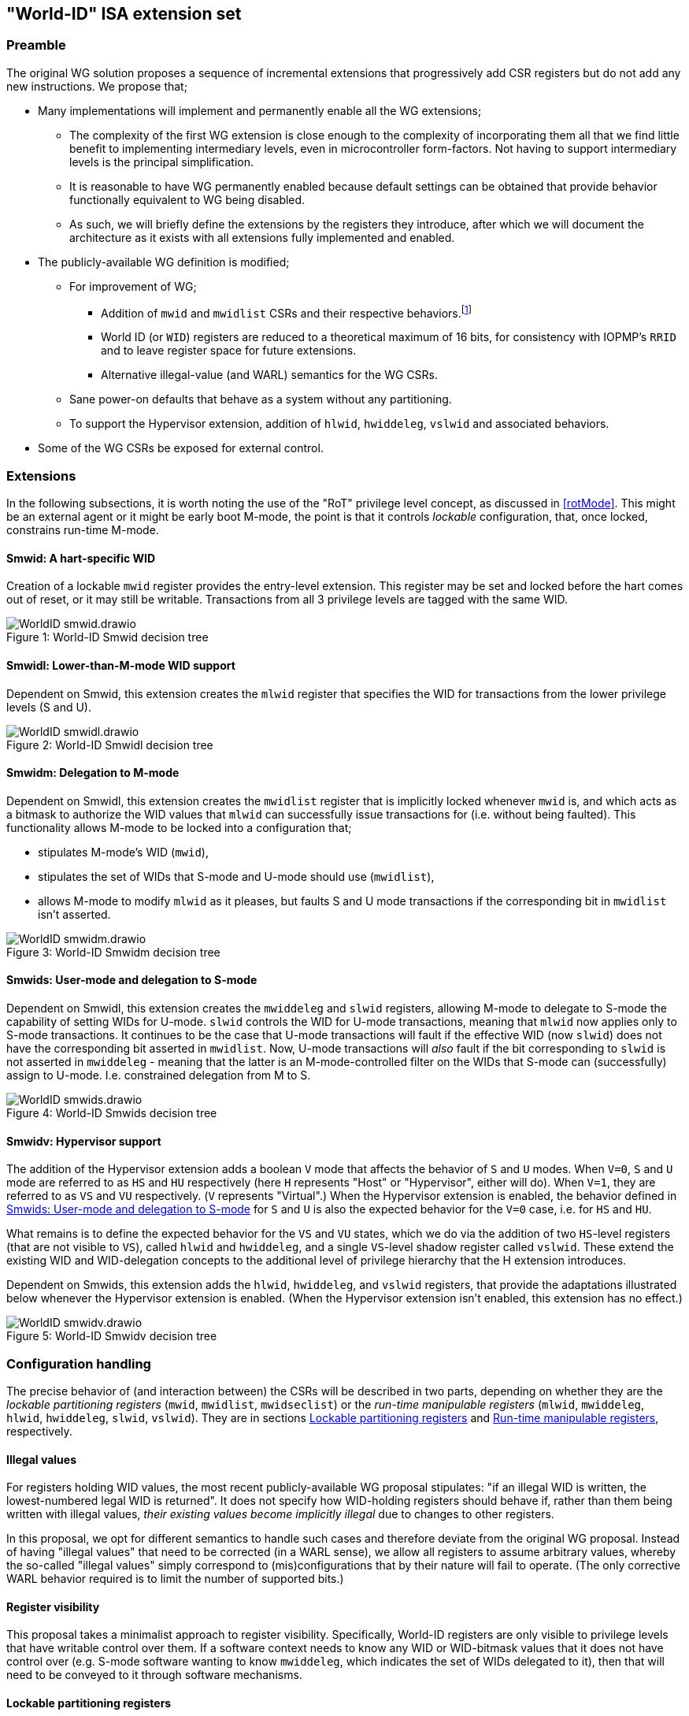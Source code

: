 :imagesdir: ./images

[[isa]]
== "World-ID" ISA extension set

=== Preamble

The original WG solution proposes a sequence of incremental extensions that
progressively add CSR registers but do not add any new instructions. We propose
that;

* Many implementations will implement and permanently enable all the WG
  extensions;
** The complexity of the first WG extension is close enough to the complexity
   of incorporating them all that we find little benefit to implementing
   intermediary levels, even in microcontroller form-factors. Not having to
   support intermediary levels is the principal simplification.
** It is reasonable to have WG permanently enabled because default settings can
   be obtained that provide behavior functionally equivalent to WG being
   disabled.
** As such, we will briefly define the extensions by the registers they
   introduce, after which we will document the architecture as it exists with
   all extensions fully implemented and enabled.
* The publicly-available WG definition is modified;
** For improvement of WG;
*** Addition of `mwid` and `mwidlist` CSRs and their respective
    behaviors.footnote:[There is a second publicly-available WG document that
    suggests the existence of these two additional CSRs, but it does not
    specify any detail so we are treating our definition as a modification.]
*** World ID (or `WID`) registers are reduced to a theoretical maximum of 16
    bits, for consistency with IOPMP's `RRID` and to leave register space for
    future extensions.
*** Alternative illegal-value (and WARL) semantics for the WG CSRs.
** Sane power-on defaults that behave as a system without any partitioning.
** To support the Hypervisor extension, addition of `hlwid`, `hwiddeleg`,
   `vslwid` and associated behaviors.
* Some of the WG CSRs be exposed for external control.

[[extensions]]
=== Extensions

In the following subsections, it is worth noting the use of the "RoT" privilege
level concept, as discussed in <<rotMode>>. This might be an external agent or
it might be early boot M-mode, the point is that it controls _lockable_
configuration, that, once locked, constrains run-time M-mode.

==== Smwid: A hart-specific WID

Creation of a lockable `mwid` register provides the entry-level extension. This
register may be set and locked before the hart comes out of reset, or it may
still be writable. Transactions from all 3 privilege levels are tagged with the
same WID.

[caption="Figure {counter:image}: ", reftext="Figure {image}"]
[title="World-ID Smwid decision tree"]
image::WorldID-smwid.drawio.svg[]

==== Smwidl: Lower-than-M-mode WID support

Dependent on Smwid, this extension creates the `mlwid` register that specifies
the WID for transactions from the lower privilege levels (S and U).

[caption="Figure {counter:image}: ", reftext="Figure {image}"]
[title="World-ID Smwidl decision tree"]
image::WorldID-smwidl.drawio.svg[]

==== Smwidm: Delegation to M-mode

Dependent on Smwidl, this extension creates the `mwidlist` register that is
implicitly locked whenever `mwid` is, and which acts as a bitmask to authorize
the WID values that `mlwid` can successfully issue transactions for (i.e.
without being faulted). This functionality allows M-mode to be locked into a
configuration that;

* stipulates M-mode's WID (`mwid`),
* stipulates the set of WIDs that S-mode and U-mode should use
  (`mwidlist`),
* allows M-mode to modify `mlwid` as it pleases, but faults S and U mode
  transactions if the corresponding bit in `mwidlist` isn't asserted.

[caption="Figure {counter:image}: ", reftext="Figure {image}"]
[title="World-ID Smwidm decision tree"]
image::WorldID-smwidm.drawio.svg[]

[[smwids]]
==== Smwids: User-mode and delegation to S-mode

Dependent on Smwidl, this extension creates the `mwiddeleg` and `slwid`
registers, allowing M-mode to delegate to S-mode the capability of setting WIDs
for U-mode. `slwid` controls the WID for U-mode transactions, meaning that
`mlwid` now applies only to S-mode transactions. It continues to be the case
that U-mode transactions will fault if the effective WID (now `slwid`) does not
have the corresponding bit asserted in `mwidlist`. Now, U-mode transactions
will _also_ fault if the bit corresponding to `slwid` is not asserted in
`mwiddeleg` - meaning that the latter is an M-mode-controlled filter on the
WIDs that S-mode can (successfully) assign to U-mode. I.e. constrained
delegation from M to S.

[caption="Figure {counter:image}: ", reftext="Figure {image}"]
[title="World-ID Smwids decision tree"]
image::WorldID-smwids.drawio.svg[]

[[smwidv]]
==== Smwidv: Hypervisor support

The addition of the Hypervisor extension adds a boolean `V` mode that affects
the behavior of `S` and `U` modes. When `V=0`, `S` and `U` mode are referred to
as `HS` and `HU` respectively (here `H` represents "Host" or "Hypervisor",
either will do). When `V=1`, they are referred to as `VS` and `VU`
respectively. (`V` represents "Virtual".) When the Hypervisor extension is
enabled, the behavior defined in <<smwids>> for `S` and `U` is also the
expected behavior for the `V=0` case, i.e. for `HS` and `HU`.

What remains is to define the expected behavior for the `VS` and `VU` states,
which we do via the addition of two `HS`-level registers (that are not visible
to `VS`), called `hlwid` and `hwiddeleg`, and a single `VS`-level shadow
register called `vslwid`. These extend the existing WID and WID-delegation
concepts to the additional level of privilege hierarchy that the H extension
introduces.

Dependent on Smwids, this extension adds the `hlwid`, `hwiddeleg`, and `vslwid`
registers, that provide the adaptations illustrated below whenever the
Hypervisor extension is enabled. (When the Hypervisor extension isn't enabled,
this extension has no effect.)

[[smwidvtree]]
[caption="Figure {counter:image}: ", reftext="Figure {image}"]
[title="World-ID Smwidv decision tree"]
image::WorldID-smwidv.drawio.svg[]

=== Configuration handling

The precise behavior of (and interaction between) the CSRs will be described in
two parts, depending on whether they are the _lockable partitioning registers_
(`mwid`, `mwidlist`, `mwidseclist`) or the _run-time manipulable registers_
(`mlwid`, `mwiddeleg`, `hlwid`, `hwiddeleg`, `slwid`, `vslwid`). They are in
sections <<lockablePartitioning>> and <<runtimeManipulable>>, respectively.

==== Illegal values

For registers holding WID values, the most recent publicly-available WG
proposal stipulates: "if an illegal WID is written, the lowest-numbered legal
WID is returned". It does not specify how WID-holding registers should behave
if, rather than them being written with illegal values, __their existing values
become implicitly illegal__ due to changes to other registers.

In this proposal, we opt for different semantics to handle such cases and
therefore deviate from the original WG proposal. Instead of having "illegal
values" that need to be corrected (in a WARL sense), we allow all registers to
assume arbitrary values, whereby the so-called "illegal values" simply
correspond to (mis)configurations that by their nature will fail to operate.
(The only corrective WARL behavior required is to limit the number of supported
bits.)

==== Register visibility

This proposal takes a minimalist approach to register visibility. Specifically,
World-ID registers are only visible to privilege levels that have writable
control over them. If a software context needs to know any WID or WID-bitmask
values that it does not have control over (e.g. S-mode software wanting to know
`mwiddeleg`, which indicates the set of WIDs delegated to it), then that will
need to be conveyed to it through software mechanisms.

[[lockablePartitioning]]
==== Lockable partitioning registers

`mwid`, `mwidlist`

* These are the CSR registers that are exposed for external configuration
  control.
* These registers are assumed to be set statically to constrain the hart until
  it is next reset, and the behavior of the "run-time manipulable registers" is
  governed by these registers.
* Apart from the "L"ock bit in `mwid` (which is sticky to 1 and renders both
  registers read-only until the next reset), these registers are modifiable
  independently and no combination of values is illegal, _per se_.
* These partitioning registers place no constraints on the order in which
  they're read or written. (This simplifies the hardware design and resulting
  programming model.)

[[runtimeManipulable]]
==== Run-time manipulable registers

`mlwid`, `mwiddeleg`, `hlwid`, `hwiddeleg`, `slwid`, `vslwid`

* These are the CSRs that are expected to be modified by M-mode and S-mode at
  run-time, though many use-cases will use static/unchanging values for these
  CSRs also. These CSRs are not lockable and are not exported for external
  configuration, and so they are not considered part of the partitioning
  configuration (rather, they work within the partitioning configuration).
* `mlwid`: this register determines the effective WID of (H)S-mode. Though it
  makes sense for the corresponding bit in `mwidlist` to be set, there is no
  need to enforce such relationships at the register level, the catastrophic
  effects of this kind of misconfiguration will take care of matters. (Loads,
  stores, and instruction fetches will be blocked for S-mode.)
* `hlwid`: this register determines the effective WID of VS-mode. It makes sense
  for the corresponding bits in `mwidlist` and `mwiddeleg` to be set, but there
  is no need to enforce such a relationship at the register level.
* `slwid`: this register determines the effective WID of U-mode. It makes sense
  for the corresponding bits to be set in `mwidlist` and `mwiddeleg`, but there
  is no need to enforce such relationships at the register level.
* `vslwid`: This CSR is the virtualization shadow register of the slwid
   register. In HS-mode this register can be programmed to set the effective WID
   of VU mode. It makes sense for the corresponding bits in `hwiddeleg` to be
   set, but there is no need to enforce such a relationship at the register
   level.
* `mwiddeleg`: this register determines the WIDs that (H)S-mode is allowed to
  assign to U-mode (and, if the Hypervisor extension is enabled, VS-mode), i.e.
  those WIDs that can (or should) be set in `slwid` (and `hlwid`). It makes
  sense for `mwiddeleg` to be a strict subset of `mwidlist` (as nothing unset
  in `mwidlist` can be expected to work), but there is no need to enforce this
  at the register level.
* `hwiddeleg`: this register determines the WIDs that VS-mode is allowed to
  assign to VU-mode, ie. those WIDs that can (or should) be set in `vslwid` when
  `V=1`. It makes sense for `hwiddeleg` to be a strict subset of `mwiddeleg`
  (as HS-mode can not successfully delegate WIDs that were not delegated to
  it).

[[runtimeDiscovery]]
==== Run-time discovery

From the ISA perspective, WID is simply an ID, it does not directly refer to
any resource of the core, so the number of WIDs that can be used and expressed
is constrained only by;

* the number of bits that can be signaled on outgoing transactions,
* the number of WID bits implemented in cache tags for any cache in the
  transaction path, and
* the number of bits implemented in registers that serve as WID bitmasks.

__Note: this should not be confused with the range of WIDs supported by any
given WID-aware target on the bus.__ Those targets may well use input WIDs as
indices into a finite array of resources, and those arrays might not even have
power-of-two geometry. I.e. each target supports a given set of WID inputs, and
how that set overlaps (or otherwise) with the set of WIDs that the ISA can
express is outside the scope of this document.

Here we are only concerned with the range of WIDs that can be expressed on
outgoing transactions, i.e. the range of WIDs that the core can assign to
privilege modes.

****
It is a software configuration responsibility to avoid the use of WIDs that the
ISA is able to express but that are outside the bounds supported by the targets
of outgoing transactions.
****

The ISA inherently limits the number of supported WIDs ("NWorlds" in WG terms)
to `XLEN`,footnote:[whether `XLEN` is 32, 64, or 128 depends on the RISC-V
hardware configuration] as there are XLEN-bit registers that serve as WID
bitmasks (`mwidlist`, `mwiddeleg`, `hwiddeleg`). However, an extension will
likely be proposed to extend the WID bitmasks, in which case this limit may be
overcome.

The ISA has another inherent upper limit (to the number of supported WIDs) of
2^16^, due to WID register fields being 16-bit wide.footnote:[Using a 16-bit
width for WID values is chosen to align with the IOPMP's use of 16-bit RRIDs.
See <<rridWid>> for more information.]

However, the actual ISA-supported range of WIDs is likely to be a considerably
smaller power of 2. (It may even be just 2.)

Software/firmware can discover the supported widths by writing a register with
all ones and reading the value back - the unsupported bits will read back as
zero.

* If the CSR is a WID-holding register (`mwid`, `mlwid`, `hlwid`, `slwid`,
  `vslwid`), the result will determine the supported WID-width in bits, the
  range of WIDs will therefore be from 0 to 2^WIDwidth^-1, inclusive.
* If the CSR is a WID-bitmask-holding register (`mwidlist`, `mwiddeleg`,
  `hwiddeleg`), the result will determine the range of WIDs itself, and this
  should be a power of 2.

The implementation must ensure that the two methods for determing the valid WID
range are consistent with one another, i.e. width(WIDBITMASK) == 2^width(WID)^

[[decisionLogic]]
=== Decision logic

The following two subsections describe how the World-ID extension determines
whether to accept or reject a load/store/fetch transaction. In all cases where
the decision is to reject the transaction, the fault type chosen for the
rejection will be derived from the transaction type:

* a load will trigger a "Load access fault"
* an instruction fetch will trigger an "Instruction access fault"
* a store will trigger a "Store/AMO access fault"

In the cases where the decision is to accept the transaction, this decision
logic also determines the WID value with which to tag the outgoing transaction.

==== Effective WID

The WID of each privilege mode is determined by the World-ID registers in the
following manner, depending on how many World-ID extensions are enabled;

[%header,cols="1,1,1,1,1,1"]
|===
| Mode | Smwid  | Smlwid  | Smwidd  | Smwidv   | All enabled
| M    | `mwid` |         |         |          | `mwid`
| HS/S | `mwid` | `mlwid` |         |          | `mlwid`
| VS   | `mwid` | `mlwid` |         | `hlwid`  | `hlwid`
| HU/U | `mwid` | `mlwid` | `slwid` |          | `slwid`
| VU   | `mwid` | `mlwid` | `slwid` | `vslwid` | `vslwid`
|===

* The "effective WID" is the WID of the current privilege mode.
* The Smwidl extension is not mentioned in the above table as it does
  not introduce any new WID registers.

==== Accept/reject

Please see <<smwidvtree>> in <<smwidv>> for a visual representation of this
decision logic.

* If the hart is in VU-mode (i.e. when U-mode and `V=1`), and if the effective
  WID is not set in `hwiddeleg`, reject transaction.
* If the hart is in VS-mode (i.e. when S-mode and `V=1`) or in any kind of
  U-mode, and if the effective WID is not set in `mwiddeleg`, reject
  transaction.
* If the hart is not in M-mode and the effective WID is not set in `mwidlist`,
  reject transaction.
* If the transaction is accepted, the effective WID is signaled on the outgoing
  transaction.

=== Power-on defaults

The working assumption is that power-on defaults should serve the purpose of
leaving the system without any effects or obligations associated with the
partitioning functionality. This is mostly achieved by having all settings come
up as "zero". External configuration (from a RoT) or early boot M-mode firmware
can choose to impose "non-zero" restrictions, so it makes sense for the
defaults to behave as though the system had no World-ID constraints in place.

==== External configuration disabled or optional

The one problem with the "zero method" is that the bitmask registers
`mwidlist`, `mwiddeleg`, and `hwiddeleg` control which WIDs (at different
privilege modes) are allowed to issue transactions, and so if those registers
are zero, the affected modes will be unable to issue an instruction fetch...

* If M-mode can be obliged to initialize World-ID settings before handing
  control to S-mode or U-mode, then M-mode's use of `mwid` suffices to
  bootstrap.
* Otherwise, to have system defaults that require no World-ID initialization,
  i.e. that function in all modes as though WG was not present, then
  `mwiddeleg` and `hwiddeleg` should default to `0x1`.

In <<worldRegisterMap>> below, we will assume the latter situation, such that the
power-on defaults allow the system to function "as though World-ID were
absent". If the implementation context has different requirements (such as an
obligatory external configuration via RoT), the power-on defaults can be
adapted.

[[worldRegisterMap]]
=== World-ID Register map

==== Summary

The following table contains the CSRs defined by this proposal.

[%header,cols="2,2,2,2,3"]
|===
| Register | Access | Proposed offset | Suggested default | Description

| `mwid` | RW for M until locked | ??? | `0x0` | WID for M-mode
| `mwidlist` | RW for M until locked | ??? | `0x1` | Set of allowable WIDs
| `mlwid` | RW for M | `0x390` | `0x0` | WID for (H)S-mode
| `mwiddeleg` | RW for M | `0x748` | `0x1` | Set of WIDs delegated to (H)S-mode
| `hlwid` | RW for (H)S | ??? | `0x0` | WID for VS-mode
| `hwiddeleg` | RW for (H)S | ??? | `0x1` | Set of WIDs delegated to VS-mode
| `slwid` | RW for S | `0x190` | `0x0` | WID for U-mode
| `vslwid` | RW for M | ??? | `0x0` | Virtual Supervisor mode Lower World Identifier
|===

The following sections provide more detail on each of these registers.

==== `mwid`: WID for M-mode

[%header,cols="1,1,5"]
|===
| Name | Bits | Description
| L | `XLEN-1`
| Lock bit. Write 1 to lock register (as read-only) until next reset
| rsv | `[XLEN-2]:16` | Reserved, wired to zero.
| WID | `15:0`
| WID that M-mode operates in. Writable only up until L has been written 1.
Only Ceil(Log~2~(NWorlds)) LSBs are writable, others are read-only zero.
|===

This register and `mwidlist` become locked once the L bit is set, after which
the registers are read-only (and so `mwid` can't be unlocked) and writes are
silently dropped. The locking is only released when the block is reset. When
unlocked, all writes to these registers commit atomically.

Each CSR write to `mwid` updates both L and WID fields together. When writing 1
to `mwid.L`, the lock on all 3 registers takes effect after the write.

Only the lower Ceil(Log~2~(NWorlds)) bits of WID are implemented. The remaining
are read-only zero.

==== `mwidlist`: Set of allowable WIDs

[%header,cols="1,1,5"]
|===
| Name | Bits | Description
| MASK | `[XLEN-1]:0`
| Bit-vector limiting the WIDs that may be used by this hart. LSB corresponds
to WID 0, `NWorlds` LSBs are used, others are read-only zero.
|===

This register is locked if and only if the `mwid` register is. The `mwidlist`
CSR ignores writes when locked by `mwid`. CSR writes to `mwidlist` and `mwid`
are ordered by the hardware in the same manner as writes to ePMP registers.
When necessary, software can enforce a specific ordering between a CSR write
and other instructions with an appropriate FENCE.

Only the lower NWorlds bits of MASK are implemented. The remaining are
read-only zero.

Note, `mwidlist` restrictions only apply to privilege modes below M-mode. I.e.
M-mode's use of the `mwid` WID is not constrained by `mwidlist`.

==== `mlwid`: WID for (H)S-mode

[%header,cols="1,1,5"]
|===
| Name | Bits | Description
| rsv | `[XLEN-1]:16` | Reserved, wired to zero.
| WID | `15:0`
| WID that (H)S-mode operates in. Only Ceil(Log~2~(NWorlds)) LSBs are used,
others are read-only zero.
|===

This register does not lock so it remains writable to M-mode at all times.

Only Ceil(Log~2~(NWorlds)) bits of WID are implemented. The remaining are
read-only zero.

Writes to `mlwid` have the same ordering semantics as writes to the ePMP CSRs
with respect to when a write to `mlwid` takes effect.

==== `mwiddeleg`: Set of WIDs delegated to (H)S-mode

[%header,cols="1,1,5"]
|===
| Name | Bits | Description
| MASK | `[XLEN-1]:0`
| Bit-vector limiting the WIDs that may be used with `hlwid` and `slwid`.
|===

This register does not lock so it remains writable to M-mode at all times.

Only the lower NWorlds bits of MASK are implemented. The remaining are
read-only zero.

==== `hlwid`: WID for VS-mode

[%header,cols="1,1,5"]
|===
| Name | Bits | Description
| rsv | `[XLEN-1]:16` | Reserved, wired to zero.
| WID | `15:0`
| WID that VS-mode operates in. Only Ceil(Log~2~(NWorlds)) LSBs are used,
others are read-only zero.
|===

This register does not lock so it remains writable to M-mode at all times.

Only Ceil(Log~2~(NWorlds)) bits of WID are implemented. The remaining are
read-only zero.

Writes to `hlwid` have the same ordering semantics as writes to the ePMP CSRs
with respect to when a write to `hlwid` takes effect.

==== `hwiddeleg`: Set of WIDs delegated to VS-mode

[%header,cols="1,1,5"]
|===
| Name | Bits | Description
| MASK | `[XLEN-1]:0`
| Bit-vector limiting the WIDs that may be used with `slwid` when `V=1` (i.e.
in VU-mode).
|===

This register does not lock so it remains writable to M-mode at all times.

Only the lower NWorlds bits of MASK are implemented. The remaining are
read-only zero.

==== `slwid`: WID for U-mode

[%header,cols="1,1,5"]
|===
| Name | Bits | Description
| rsv | `[XLEN-1]:16` | Reserved, wired to zero.
| WID | `15:0`
| WID that U-mode operates in. Only Ceil(Log~2~(NWorlds)) LSBs are used, others
are read-only zero.
|===

This register does not lock so it remains writable to S-mode at all times.

Only Ceil(Log~2~(NWorlds)) bits of WID are implemented. The remaining are
read-only zero.

Writes to `slwid` have the same ordering semantics as writes to the ePMP CSRs
with respect to when a write to `slwid` takes effect.

==== `vslwid`: Virtual Supervisor mode Lower World Identifier

[%header,cols="1,1,5"]
|===
| Name | Bits | Description
| WID | `[XLEN-1]:0`
| This is the WID used in Virtual User mode when delegation is enabled. Only Ceil(Log~2~(NWorlds)) LSBs
are used, others are read-only zero.
|===

This CSR is the virtualization shadow register of the slwid register. In hypervisor extended S mode this register can be programmed to set the value to be used in virtual mode.

Only Ceil(Log~2~(NWorlds)) bits of WID are implemented. The remaining are
read-only zero.

